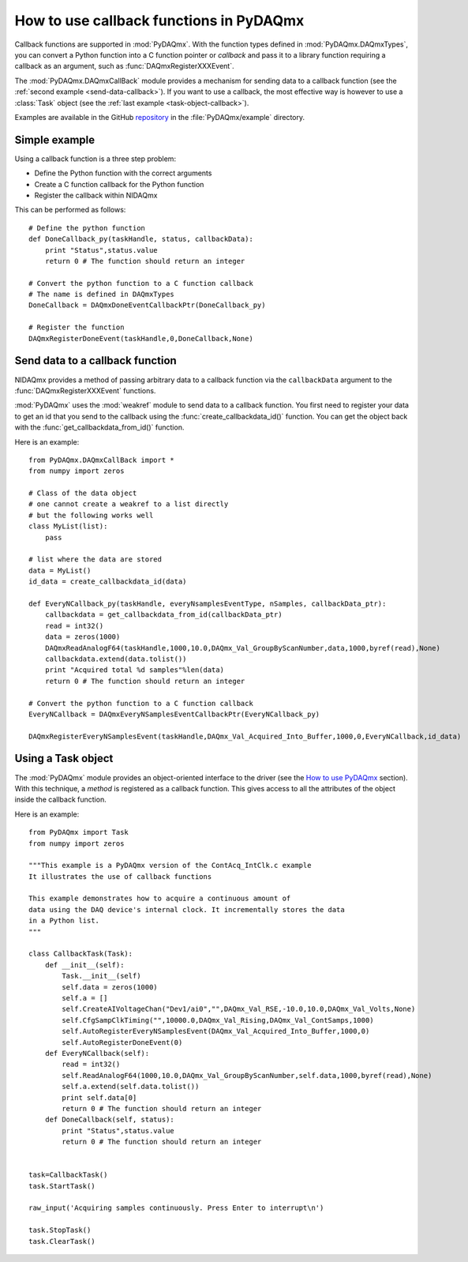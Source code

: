 .. index:: callback
.. _callback:

========================================
How to use callback functions in PyDAQmx
========================================

Callback functions are supported in :mod:`PyDAQmx`. With the function types
defined in :mod:`PyDAQmx.DAQmxTypes`, you can convert a Python function into a
C function pointer or *callback* and pass it to a library function requiring a
callback as an argument, such as :func:`DAQmxRegisterXXXEvent`.

The :mod:`PyDAQmx.DAQmxCallBack` module provides a mechanism for sending data
to a callback function (see the :ref:`second example <send-data-callback>`). If
you want to use a callback, the most effective way is however to use a
:class:`Task` object (see the :ref:`last example <task-object-callback>`).

Examples are available in the GitHub `repository
<https://github.com/clade/PyDAQmx>`_ in the :file:`PyDAQmx/example` directory.

Simple example
--------------

Using a callback function is a three step problem:

* Define the Python function with the correct arguments
* Create a C function callback for the Python function
* Register the callback within NIDAQmx

This can be performed as follows::

    # Define the python function
    def DoneCallback_py(taskHandle, status, callbackData):
        print "Status",status.value
        return 0 # The function should return an integer

    # Convert the python function to a C function callback
    # The name is defined in DAQmxTypes
    DoneCallback = DAQmxDoneEventCallbackPtr(DoneCallback_py)

    # Register the function
    DAQmxRegisterDoneEvent(taskHandle,0,DoneCallback,None)

.. _send-data-callback:

Send data to a callback function
--------------------------------

NIDAQmx provides a method of passing arbitrary data to a callback function via
the ``callbackData`` argument to the :func:`DAQmxRegisterXXXEvent` functions.

:mod:`PyDAQmx` uses the :mod:`weakref` module to send data to a callback
function. You first need to register your data to get an id that you send to
the callback using the :func:`create_callbackdata_id()` function. You can get
the object back with the :func:`get_callbackdata_from_id()` function.

Here is an example::

    from PyDAQmx.DAQmxCallBack import *
    from numpy import zeros

    # Class of the data object
    # one cannot create a weakref to a list directly
    # but the following works well
    class MyList(list):
        pass

    # list where the data are stored
    data = MyList()
    id_data = create_callbackdata_id(data)

    def EveryNCallback_py(taskHandle, everyNsamplesEventType, nSamples, callbackData_ptr):
        callbackdata = get_callbackdata_from_id(callbackData_ptr)
        read = int32()
        data = zeros(1000)
        DAQmxReadAnalogF64(taskHandle,1000,10.0,DAQmx_Val_GroupByScanNumber,data,1000,byref(read),None)
        callbackdata.extend(data.tolist())
        print "Acquired total %d samples"%len(data)
        return 0 # The function should return an integer

    # Convert the python function to a C function callback
    EveryNCallback = DAQmxEveryNSamplesEventCallbackPtr(EveryNCallback_py)

    DAQmxRegisterEveryNSamplesEvent(taskHandle,DAQmx_Val_Acquired_Into_Buffer,1000,0,EveryNCallback,id_data)

.. _task-object-callback:

Using a Task object
-------------------

The :mod:`PyDAQmx` module provides an object-oriented interface to the driver
(see the `How to use PyDAQmx <usage>`_ section). With this technique, a
*method* is registered as a callback function. This gives access to all the
attributes of the object inside the callback function.

Here is an example::

    from PyDAQmx import Task
    from numpy import zeros

    """This example is a PyDAQmx version of the ContAcq_IntClk.c example
    It illustrates the use of callback functions

    This example demonstrates how to acquire a continuous amount of
    data using the DAQ device's internal clock. It incrementally stores the data
    in a Python list.
    """

    class CallbackTask(Task):
        def __init__(self):
            Task.__init__(self)
            self.data = zeros(1000)
            self.a = []
            self.CreateAIVoltageChan("Dev1/ai0","",DAQmx_Val_RSE,-10.0,10.0,DAQmx_Val_Volts,None)
            self.CfgSampClkTiming("",10000.0,DAQmx_Val_Rising,DAQmx_Val_ContSamps,1000)
            self.AutoRegisterEveryNSamplesEvent(DAQmx_Val_Acquired_Into_Buffer,1000,0)
            self.AutoRegisterDoneEvent(0)
        def EveryNCallback(self):
            read = int32()
            self.ReadAnalogF64(1000,10.0,DAQmx_Val_GroupByScanNumber,self.data,1000,byref(read),None)
            self.a.extend(self.data.tolist())
            print self.data[0]
            return 0 # The function should return an integer
        def DoneCallback(self, status):
            print "Status",status.value
            return 0 # The function should return an integer


    task=CallbackTask()
    task.StartTask()

    raw_input('Acquiring samples continuously. Press Enter to interrupt\n')

    task.StopTask()
    task.ClearTask()



